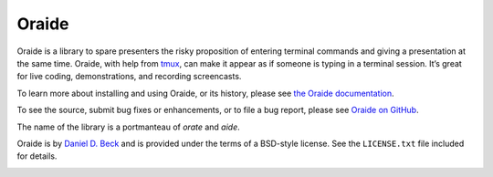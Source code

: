 Oraide
======

Oraide is a library to spare presenters the risky proposition of entering
terminal commands and giving a presentation at the same time. Oraide, with help
from tmux_, can make it appear as if someone is typing in a terminal session.
It’s great for live coding, demonstrations, and recording screencasts.

To learn more about installing and using Oraide, or its history, please see
`the Oraide documentation`_.

To see the source, submit bug fixes or enhancements, or to file a bug report,
please see `Oraide on GitHub`_.

The name of the library is a portmanteau of *orate* and *aide*.

Oraide is by `Daniel D. Beck`_ and is provided under the terms of a BSD-style
license. See the ``LICENSE.txt`` file included for details.

.. _tmux: http://tmux.sourceforge.net/
.. _the Oraide documentation: https://oraide.readthedocs.org/en/latest/
.. _Oraide on GitHub: https://github.com/ddbeck/oraide
.. _Daniel D. Beck: http://www.danieldbeck.com/

.. image:: https://travis-ci.org/ddbeck/oraide.png?branch=develop
   :target: https://travis-ci.org/ddbeck/oraide
